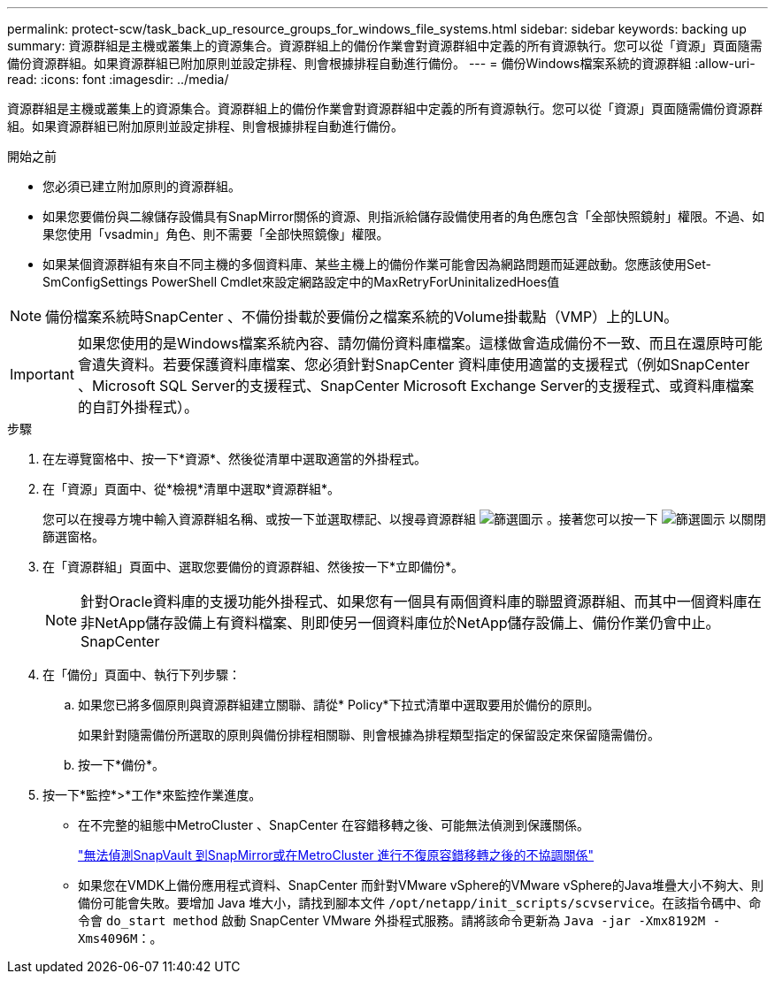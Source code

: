 ---
permalink: protect-scw/task_back_up_resource_groups_for_windows_file_systems.html 
sidebar: sidebar 
keywords: backing up 
summary: 資源群組是主機或叢集上的資源集合。資源群組上的備份作業會對資源群組中定義的所有資源執行。您可以從「資源」頁面隨需備份資源群組。如果資源群組已附加原則並設定排程、則會根據排程自動進行備份。 
---
= 備份Windows檔案系統的資源群組
:allow-uri-read: 
:icons: font
:imagesdir: ../media/


[role="lead"]
資源群組是主機或叢集上的資源集合。資源群組上的備份作業會對資源群組中定義的所有資源執行。您可以從「資源」頁面隨需備份資源群組。如果資源群組已附加原則並設定排程、則會根據排程自動進行備份。

.開始之前
* 您必須已建立附加原則的資源群組。
* 如果您要備份與二線儲存設備具有SnapMirror關係的資源、則指派給儲存設備使用者的角色應包含「全部快照鏡射」權限。不過、如果您使用「vsadmin」角色、則不需要「全部快照鏡像」權限。
* 如果某個資源群組有來自不同主機的多個資料庫、某些主機上的備份作業可能會因為網路問題而延遲啟動。您應該使用Set-SmConfigSettings PowerShell Cmdlet來設定網路設定中的MaxRetryForUninitalizedHoes值



NOTE: 備份檔案系統時SnapCenter 、不備份掛載於要備份之檔案系統的Volume掛載點（VMP）上的LUN。


IMPORTANT: 如果您使用的是Windows檔案系統內容、請勿備份資料庫檔案。這樣做會造成備份不一致、而且在還原時可能會遺失資料。若要保護資料庫檔案、您必須針對SnapCenter 資料庫使用適當的支援程式（例如SnapCenter 、Microsoft SQL Server的支援程式、SnapCenter Microsoft Exchange Server的支援程式、或資料庫檔案的自訂外掛程式）。

.步驟
. 在左導覽窗格中、按一下*資源*、然後從清單中選取適當的外掛程式。
. 在「資源」頁面中、從*檢視*清單中選取*資源群組*。
+
您可以在搜尋方塊中輸入資源群組名稱、或按一下並選取標記、以搜尋資源群組 image:../media/filter_icon.png["篩選圖示"] 。接著您可以按一下 image:../media/filter_icon.png["篩選圖示"] 以關閉篩選窗格。

. 在「資源群組」頁面中、選取您要備份的資源群組、然後按一下*立即備份*。
+

NOTE: 針對Oracle資料庫的支援功能外掛程式、如果您有一個具有兩個資料庫的聯盟資源群組、而其中一個資料庫在非NetApp儲存設備上有資料檔案、則即使另一個資料庫位於NetApp儲存設備上、備份作業仍會中止。SnapCenter

. 在「備份」頁面中、執行下列步驟：
+
.. 如果您已將多個原則與資源群組建立關聯、請從* Policy*下拉式清單中選取要用於備份的原則。
+
如果針對隨需備份所選取的原則與備份排程相關聯、則會根據為排程類型指定的保留設定來保留隨需備份。

.. 按一下*備份*。


. 按一下*監控*>*工作*來監控作業進度。
+
** 在不完整的組態中MetroCluster 、SnapCenter 在容錯移轉之後、可能無法偵測到保護關係。
+
https://kb.netapp.com/Advice_and_Troubleshooting/Data_Protection_and_Security/SnapCenter/Unable_to_detect_SnapMirror_or_SnapVault_relationship_after_MetroCluster_failover["無法偵測SnapVault 到SnapMirror或在MetroCluster 進行不復原容錯移轉之後的不協調關係"^]

** 如果您在VMDK上備份應用程式資料、SnapCenter 而針對VMware vSphere的VMware vSphere的Java堆疊大小不夠大、則備份可能會失敗。要增加 Java 堆大小，請找到腳本文件 `/opt/netapp/init_scripts/scvservice`。在該指令碼中、命令會 `do_start method` 啟動 SnapCenter VMware 外掛程式服務。請將該命令更新為 `Java -jar -Xmx8192M -Xms4096M`：。



